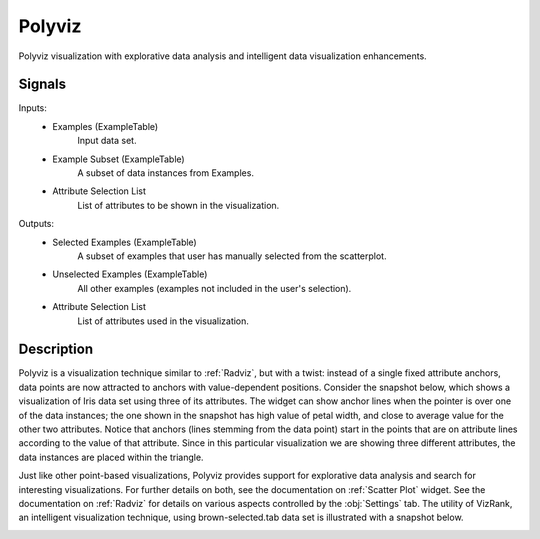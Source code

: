.. _Polyviz:

Polyviz
=======

.. image:: ../../../../Orange/OrangeWidgets/Visualize/icons/Polyviz.svg

Polyviz visualization with explorative data analysis and intelligent data
visualization enhancements.

Signals
-------

Inputs:
   - Examples (ExampleTable)
      Input data set.
   - Example Subset (ExampleTable)
      A subset of data instances from Examples.
   - Attribute Selection List
      List of attributes to be shown in the visualization.


Outputs:
   - Selected Examples (ExampleTable)
      A subset of examples that user has manually selected from the scatterplot.
   - Unselected Examples (ExampleTable)
      All other examples (examples not included in the user's selection).
   - Attribute Selection List
      List of attributes used in the visualization.


Description
-----------

Polyviz is a visualization technique similar to :ref:`Radviz`, but with a
twist: instead of a single fixed attribute anchors, data points are now
attracted to anchors with value-dependent positions. Consider the snapshot
below, which shows a visualization of Iris data set using three of its
attributes. The widget can show anchor lines when the pointer is over one
of the data instances; the one shown in the snapshot has high value of petal
width, and close to average value for the other two attributes. Notice that
anchors (lines stemming from the data point) start in the points that are on
attribute lines according to the value of that attribute. Since in this
particular visualization we are showing three different attributes, the data
instances are placed within the triangle.

.. image:: images/Polyviz-Iris.png

Just like other point-based visualizations, Polyviz provides support for
explorative data analysis and search for interesting visualizations. For
further details on both, see the documentation on :ref:`Scatter Plot` widget.
See the documentation on :ref:`Radviz` for details on various aspects
controlled by the :obj:`Settings` tab. The utility of VizRank, an intelligent
visualization technique, using brown-selected.tab data set is
illustrated with a snapshot below.

.. image:: images/Polyviz-VizRank.png

